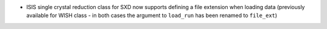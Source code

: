 - ISIS single crystal reduction class for SXD now supports defining a file extension when loading data (previously available for WISH class - in both cases the argument to ``load_run`` has been renamed to ``file_ext``)